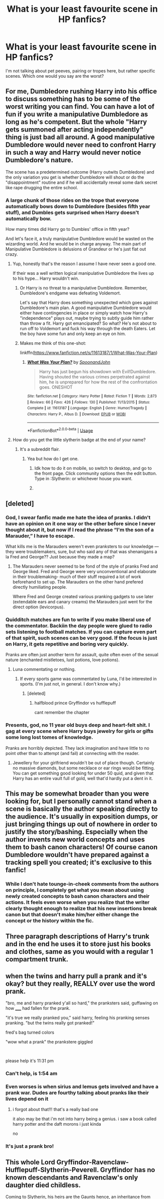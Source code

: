 #+TITLE: What is your least favourite scene in HP fanfics?

* What is your least favourite scene in HP fanfics?
:PROPERTIES:
:Author: Hellstrike
:Score: 34
:DateUnix: 1578101698.0
:DateShort: 2020-Jan-04
:FlairText: Discussion
:END:
I'm not talking about pet peeves, pairing or tropes here, but rather specific scenes. Which one would you say are the worst?


** For me, Dumbledore rushing Harry into his office to discuss something has to be some of the worst writing you can find. You can have a lot of fun if you write a manipulative Dumbledore as long as he's competent. But the whole "Harry gets summoned after acting independently" thing is just bad all around. A good manipulative Dumbledore would never need to confront Harry in such a way and Harry would never notice Dumbledore's nature.

The scene has a predetermined outcome (Harry outwits Dumbledore) and the only variation you get is whether Dumbledore will shout or do the "disappointment" routine and if he will accidentally reveal some dark secret like rape drugging the entire school.
:PROPERTIES:
:Author: Hellstrike
:Score: 57
:DateUnix: 1578101784.0
:DateShort: 2020-Jan-04
:END:

*** A large chunk of those rides on the trope that everyone automatically bows down to Dumbledore (besides fifth year stuff), and Dumbles gets surprised when Harry doesn't automatically bow.

How many times did Harry go to Dumbles' office in fifth year?

And let's face it, a truly manipulative Dumbledore would be wasted on the wizarding world. And he would be in charge anyway. The main part of Manipulative Dumbledore is delusions of Grandeur or he's just flat out crazy.
:PROPERTIES:
:Author: Nyanmaru_San
:Score: 14
:DateUnix: 1578110233.0
:DateShort: 2020-Jan-04
:END:

**** Yup, honestly that's the reason I assume I have never seen a good one.

If their was a well written logical manipulative Dumbledore the lives up to his hype... Harry wouldn't win.
:PROPERTIES:
:Author: Evilsbane
:Score: 7
:DateUnix: 1578113966.0
:DateShort: 2020-Jan-04
:END:

***** Or Harry is no threat to a manipulative Dumbledore. Remember, Dumbledore's endgame was defeating Voldemort.

Let's say that Harry does something unexpected which goes against Dumbledore's main plan. A good manipulative Dumbledore would either have contingencies in place or simply watch how Harry's "independence" plays out, maybe trying to subtly guide him rather than throw a fit. Harry got emancipated? So what? He's not about to run off to Voldemort and fuck his way through the death Eaters. Let the boy have some fun and only keep an eye on him.
:PROPERTIES:
:Author: Hellstrike
:Score: 5
:DateUnix: 1578143598.0
:DateShort: 2020-Jan-04
:END:


***** Makes me think of this one-shot:

linkffn([[https://www.fanfiction.net/s/11613187/1/What-Was-Your-Plan]])
:PROPERTIES:
:Author: Efficient_Assistant
:Score: 3
:DateUnix: 1578131423.0
:DateShort: 2020-Jan-04
:END:

****** [[https://www.fanfiction.net/s/11613187/1/][*/What Was Your Plan?/*]] by [[https://www.fanfiction.net/u/7288663/SpoonandJohn][/SpoonandJohn/]]

#+begin_quote
  Harry has just begun his showdown with Evil!Dumbledore. Having shouted the various crimes perpetrated against him, he is unprepared for how the rest of the confrontation goes. ONESHOT
#+end_quote

^{/Site/:} ^{fanfiction.net} ^{*|*} ^{/Category/:} ^{Harry} ^{Potter} ^{*|*} ^{/Rated/:} ^{Fiction} ^{T} ^{*|*} ^{/Words/:} ^{2,873} ^{*|*} ^{/Reviews/:} ^{66} ^{*|*} ^{/Favs/:} ^{426} ^{*|*} ^{/Follows/:} ^{130} ^{*|*} ^{/Published/:} ^{11/13/2015} ^{*|*} ^{/Status/:} ^{Complete} ^{*|*} ^{/id/:} ^{11613187} ^{*|*} ^{/Language/:} ^{English} ^{*|*} ^{/Genre/:} ^{Humor/Tragedy} ^{*|*} ^{/Characters/:} ^{Harry} ^{P.,} ^{Albus} ^{D.} ^{*|*} ^{/Download/:} ^{[[http://www.ff2ebook.com/old/ffn-bot/index.php?id=11613187&source=ff&filetype=epub][EPUB]]} ^{or} ^{[[http://www.ff2ebook.com/old/ffn-bot/index.php?id=11613187&source=ff&filetype=mobi][MOBI]]}

--------------

*FanfictionBot*^{2.0.0-beta} | [[https://github.com/tusing/reddit-ffn-bot/wiki/Usage][Usage]]
:PROPERTIES:
:Author: FanfictionBot
:Score: 1
:DateUnix: 1578131442.0
:DateShort: 2020-Jan-04
:END:


**** How do you get the little slytherin badge at the end of your name?
:PROPERTIES:
:Author: VoidofAnguish
:Score: 2
:DateUnix: 1578113873.0
:DateShort: 2020-Jan-04
:END:

***** It's a subreddit flair.
:PROPERTIES:
:Author: Nyanmaru_San
:Score: 1
:DateUnix: 1578115492.0
:DateShort: 2020-Jan-04
:END:

****** Yea but how do I get one.
:PROPERTIES:
:Author: VoidofAnguish
:Score: 1
:DateUnix: 1578116052.0
:DateShort: 2020-Jan-04
:END:

******* Idk how to do it on mobile, so switch to desktop, and go to the front page. Click community options then the edit button. Type in :Slytherin: or whichever house you want.
:PROPERTIES:
:Author: Ash_Lestrange
:Score: 2
:DateUnix: 1578116809.0
:DateShort: 2020-Jan-04
:END:


******* [[https://i.imgur.com/9de5T9S.png]]
:PROPERTIES:
:Author: Nyanmaru_San
:Score: 1
:DateUnix: 1578120376.0
:DateShort: 2020-Jan-04
:END:


** [deleted]
:PROPERTIES:
:Score: 44
:DateUnix: 1578103566.0
:DateShort: 2020-Jan-04
:END:

*** God, I swear fanfic made me hate the idea of pranks. I didn't have an opinion on it one way or the other before since I never thought about it, but now if I read the phrase “I'm the son of a Marauder,” I have to escape.

What kills me is the Marauders weren't even pranksters to our knowledge --- they were troublemakers, sure, but who said any of that was shenanigans a la Fred and George?? Just because they made a map?
:PROPERTIES:
:Author: r_ca
:Score: 14
:DateUnix: 1578113015.0
:DateShort: 2020-Jan-04
:END:

**** The Marauders never seemed to be fond of the style of pranks Fred and George liked. Fred and George were very unconventional and elaborate in their troublemaking- much of their stuff required a lot of work beforehand to set up. The Marauders on the other hand prefered directly humiliating people.

Where Fred and George created various pranking gadgets to use later (extendable ears and canary creams) the Marauders just went for the direct option (levicorpus).
:PROPERTIES:
:Author: 1-1-19MemeBrigade
:Score: 6
:DateUnix: 1578124246.0
:DateShort: 2020-Jan-04
:END:


*** Quidditch matches are fun to write if you make liberal use of the commentator. Backiin the day people were glued to radio sets listening to football matches. If you can capture even part of that spirit, such scenes can be very good. If the focus is just on Harry, it gets repetitive and boring very quickly.

Pranks are often just another term for assault, quite often even of the sexual nature (enchanted mistletoes, lust potions, love potions).
:PROPERTIES:
:Author: Hellstrike
:Score: 23
:DateUnix: 1578104829.0
:DateShort: 2020-Jan-04
:END:

**** Luna commentating or nothing.
:PROPERTIES:
:Author: Nyanmaru_San
:Score: 13
:DateUnix: 1578109930.0
:DateShort: 2020-Jan-04
:END:

***** If every sports game was commentated by Luna, I'd be interested in sports. (I'm just not, in general. I don't know why.)
:PROPERTIES:
:Author: Holy_Hand_Grenadier
:Score: 3
:DateUnix: 1578120790.0
:DateShort: 2020-Jan-04
:END:

****** [deleted]
:PROPERTIES:
:Score: 2
:DateUnix: 1578162118.0
:DateShort: 2020-Jan-04
:END:

******* halfblood prince Gryffindor vs hufflepuff

cant remember the chapter
:PROPERTIES:
:Author: Rysmry
:Score: 1
:DateUnix: 1578204588.0
:DateShort: 2020-Jan-05
:END:


*** Presents, god, no 11 year old buys deep and heart-felt shit. I gag at every scene where Harry buys jewelry for girls or gifts some long lost tomes of knowledge.

Pranks are horribly depicted. They lack imagination and have little to no point other than to attempt (and fail) at connecting with the reader.
:PROPERTIES:
:Author: Axel292
:Score: 7
:DateUnix: 1578125673.0
:DateShort: 2020-Jan-04
:END:

**** Jewellery for your girlfriend wouldn't be out of place though. Certainly no massive diamonds, but some necklace or ear rings would be fitting. You can get something good looking for under 50 quid, and given that Harry has an entire vault full of gold, well that'd hardly put a dent in it.
:PROPERTIES:
:Author: Hellstrike
:Score: 1
:DateUnix: 1578143880.0
:DateShort: 2020-Jan-04
:END:


** This may be somewhat broader than you were looking for, but I personally cannot stand when a scene is basically the author speaking directly to the audience. It's usually in exposition dumps, or just bringing things up out of nowhere in order to justify the story/bashing. Especially when the author invents new world concepts and uses them to bash canon characters! Of course canon Dumbledore wouldn't have prepared against a tracking spell you created; it's exclusive to this fanfic!
:PROPERTIES:
:Author: CalculusWarrior
:Score: 24
:DateUnix: 1578103864.0
:DateShort: 2020-Jan-04
:END:

*** While I don't hate tounge-in-cheek comments from the authors on principle, I completely get what you mean about using newly created concepts to bash canon characters and their actions. It feels even worse when you realize that the writer clearly thought enough to realize that his new insertions break canon but that doesn't make him/her either change the concept or the history within the fic.
:PROPERTIES:
:Author: SurbhitSrivastava
:Score: 2
:DateUnix: 1578121196.0
:DateShort: 2020-Jan-04
:END:


** Three paragraph descriptions of Harry's trunk and in the end he uses it to store just his books and clothes, same as you would with a regular 1 compartment trunk.
:PROPERTIES:
:Author: babyleafsmom
:Score: 15
:DateUnix: 1578111859.0
:DateShort: 2020-Jan-04
:END:


** when the twins and harry pull a prank and it's okay? but they really, REALLY over use the word prank.

"bro, me and harry pranked y'all so hard," the pranksters said, guffawing on how _____ had fallen for the prank.

"it's true we really pranked you," said harry, feeling his pranking senses pranking. "but the twins really got pranked!"

fred's bag turned colors

"wow what a prank" the prankstere giggled

​

please help it's 11:31 pm
:PROPERTIES:
:Author: harry_potters_mom
:Score: 15
:DateUnix: 1578112312.0
:DateShort: 2020-Jan-04
:END:

*** Can't help, is 1:54 am
:PROPERTIES:
:Author: Holy_Hand_Grenadier
:Score: 5
:DateUnix: 1578120899.0
:DateShort: 2020-Jan-04
:END:


*** Even worses is when sirius and lemus gets involved and have a prank war. Dudes are fourthy talking about pranks like their lives depend on it
:PROPERTIES:
:Author: ninjaasdf
:Score: 3
:DateUnix: 1578135901.0
:DateShort: 2020-Jan-04
:END:

**** i forgot about that!!! that's a really bad one

it also may be that i'm not into harry being a genius. i saw a book called harry potter and the daft morons i just kinda

no
:PROPERTIES:
:Author: harry_potters_mom
:Score: 2
:DateUnix: 1578268697.0
:DateShort: 2020-Jan-06
:END:


*** It's just a prank bro!
:PROPERTIES:
:Author: dancortens
:Score: 1
:DateUnix: 1578676542.0
:DateShort: 2020-Jan-10
:END:


** This whole Lord Gryffindor-Ravenclaw-Hufflepuff-Slytherin-Peverell. Gryffindor has no known descendants and Ravenclaw's only daughter died childless.

Coming to Slytherin, his heirs are the Gaunts hence, an inheritance from Slytherin would only fetch you a rundown old shack and a locket.

Coming to Peverells, the Gaunts are descended from the second brother which makes the Gaunts senior to the Potters which imply that Morfin Gaunt and Voldemort are the rightful Lord Peverells, not Harry Potter.
:PROPERTIES:
:Score: 24
:DateUnix: 1578108299.0
:DateShort: 2020-Jan-04
:END:

*** Voldemort was legally declared dead in '81. Still counts. Just like how Sirius can still be Lord Black. He was never formally charged. He was illegally thrown in Azkaban without trial. Throw in the "rite of conquest" business.
:PROPERTIES:
:Author: Nyanmaru_San
:Score: 2
:DateUnix: 1578110088.0
:DateShort: 2020-Jan-04
:END:

**** Was Voldemort declared legally dead? Fudge believed he was still out there in the third book.
:PROPERTIES:
:Author: TheAccursedOnes
:Score: 1
:DateUnix: 1578111224.0
:DateShort: 2020-Jan-04
:END:

***** I can see them jumping right on it and doing it within hours.

If. and I mean IF they didn't. Book 5 would do it enough as it is. Fudge made an official statement saying Voldemort was dead. Umbridge loved quoting it.

Moving on, you can even argue that Voldemort can't even get the Heir of Slytherin title back, as his new body is a necromantic construct. Thus he is a dark creature. Not a human.
:PROPERTIES:
:Author: Nyanmaru_San
:Score: 6
:DateUnix: 1578112524.0
:DateShort: 2020-Jan-04
:END:

****** [deleted]
:PROPERTIES:
:Score: -1
:DateUnix: 1578114429.0
:DateShort: 2020-Jan-04
:END:

******* How? She has no power that Fudge doesn't give her. She can introduce legislation. She can fudge paperwork. She can bribe. She can threaten.

She can't overturn laws on her say so.
:PROPERTIES:
:Author: Nyanmaru_San
:Score: 2
:DateUnix: 1578115602.0
:DateShort: 2020-Jan-04
:END:


** I read a Drapple fic (Draco x Apple) and it was pretty good until they revealed that Draco was under a spell and his love for apple wasn't real. It completely ruined a genuine and wholesome fan fic.

The other scene was a different fic, also Drapple, where the apple made no appearance until the very end when Draco went to the supermarket and took a bite out of his lover.
:PROPERTIES:
:Score: 12
:DateUnix: 1578147002.0
:DateShort: 2020-Jan-04
:END:

*** please, I beg you, link both of those fics. I /need/ them.
:PROPERTIES:
:Author: SacrificedCynic
:Score: 4
:DateUnix: 1578152779.0
:DateShort: 2020-Jan-04
:END:

**** Here they are:

//m.fanfiction.net/s/7340362/1/Drapple

They can both be found on fanfiction.net and are generally short. They don't have any fancy names just Drapple.
:PROPERTIES:
:Score: 2
:DateUnix: 1578165486.0
:DateShort: 2020-Jan-04
:END:


** "Greetings Master Goldfist, may your enemies' blood flow like water". There might not be a single Harry goes to Gringotts scene in all of fanfiction that isn't an eyeroll.

In that same vein, "close your eyes Harry and feel which wood reacts to your magic". This scene has been done a million times and its never interesting when Harry gets his yew and elder wood wand with a thestral hair and hippogryph scrotum core.
:PROPERTIES:
:Author: c0smicmuffin
:Score: 11
:DateUnix: 1578153047.0
:DateShort: 2020-Jan-04
:END:

*** I like it when the goblin greetings are extremely overdone, like:

#+begin_quote
  Harry bowed three times, getting closer to the ground with every iteration. He bent his fingers slowly outward and took a mighty breath - Goblins wouldn't like him disrespecting their culture by doing something as trivial as breathing during a greeting - and repeated the ceremonial words. /"Greetings and salutations, Master Goblin Chief, Accountant and gold-bearer! May your enemies' blood flow like molten gold through the streets of the human world and their heads roll like rubble as your warhammers destroy their puny dwellings! May their insides splatter out and paint the floor of their betters in the color of glory! Thy gold be done, thy blood be enflamed."/

  /"What in the ragnok fuck, Mister Potter?"/
#+end_quote
:PROPERTIES:
:Author: Uncommonality
:Score: 8
:DateUnix: 1578190577.0
:DateShort: 2020-Jan-05
:END:


*** I've written two scenes where Harry gets a new wand; both were short (300ish words) and neither was overly special. One was a (coincidental) Gregorowich copy of Lily's wand and the other one was just some random bits thrown together.

Gringotts scenes on itself can be entertaining, but Harry being befrinded by the Goblins or getting too much stuff is just bad.
:PROPERTIES:
:Author: Hellstrike
:Score: 4
:DateUnix: 1578157369.0
:DateShort: 2020-Jan-04
:END:


*** yes harry feel the wood.
:PROPERTIES:
:Author: Rysmry
:Score: 3
:DateUnix: 1578204949.0
:DateShort: 2020-Jan-05
:END:


** Dumbledore office password, it defines the fic either in a good or bad way.
:PROPERTIES:
:Score: 10
:DateUnix: 1578108912.0
:DateShort: 2020-Jan-04
:END:

*** Only once have I come across a good little scene-bit for that. The password was some obscure russian sweet, and the scene was about Harry encountering Albus locked out of his office because he couldn't properly pronounce it, which led into a bit of character-development for both.
:PROPERTIES:
:Author: Uncommonality
:Score: 4
:DateUnix: 1578190056.0
:DateShort: 2020-Jan-05
:END:


** Harry's first potion lesson with Snape.
:PROPERTIES:
:Author: Lord_Anarchy
:Score: 8
:DateUnix: 1578121934.0
:DateShort: 2020-Jan-04
:END:


** House slytherin is a rape paradise for all males and no one is doing anything about it.

It is mostly done to make Harry the hero for saving the girls. But it is in my opinion just bad writing.
:PROPERTIES:
:Author: ninjaasdf
:Score: 10
:DateUnix: 1578135788.0
:DateShort: 2020-Jan-04
:END:

*** Between love potions, memory charms and the Imperius, the entire magical world is a rape paradise. However, using it as a plot device will feel cheap in 9/10 cases.
:PROPERTIES:
:Author: Hellstrike
:Score: 6
:DateUnix: 1578136039.0
:DateShort: 2020-Jan-04
:END:


** Cringy epilogues/ award parties. If they are interesting, relevant to the story and realistic they are okay, but then there are those in which the ministry designs a whole new award just because Harry killed three death eaters and the scene itself is like 10k+ long and it is not mentioned ever again.
:PROPERTIES:
:Author: homogentisinsaeure
:Score: 7
:DateUnix: 1578138718.0
:DateShort: 2020-Jan-04
:END:


** I really hate the

#+begin_quote
  "Shut up +boomer+ dumbledore" -> /'Everyone is stunned in disbelief and slowly starts clapping'/ scene.
#+end_quote

It just reads like the author is a little kid that's got a power fantasy about sticking it to the man and telling off the dumb adults, and it's often so badly written.

You know what options you have for a good Dumbledore?

1. A genuinely good person, like he was in canon

2. A genuinely evil bastard

3. A good, but naive person whose misguided attempts go wrong more often than not

His entire character doesn't fit with malicious intent or actions, and I personally much prefer an actually good dumbledore. He's a very nice tool to deliver complex exposition.
:PROPERTIES:
:Author: Uncommonality
:Score: 5
:DateUnix: 1578189492.0
:DateShort: 2020-Jan-05
:END:

*** Dumbledore was not genuinely good in canon. He let a terrorist roam free in his school despite two students almost dying (without Harry nearby, they'd be dead). He never did anything with the knowledge that Hagrid was innocent. He did not even attempt to defend Sirius once he discovered his innocence in 1994. He raised Harry in a way so that he'd commit suicide by bad guy.

Those are not actions of a genuinely good person. His goals might have been good, but not his methods.
:PROPERTIES:
:Author: Hellstrike
:Score: 1
:DateUnix: 1578216423.0
:DateShort: 2020-Jan-05
:END:


** You know something I hate a lot that even the most well written Fics have? It's regular Dumbledore meeting scenes. Like every week the protagonist comes to talk to Dumbledore, they speak like two sentences and suddenly an hour has passed and they can't continue that very important talk they were having.

Like if you don't have something particular planned for these meetings, don't set up regular meetings on a schedule in the first place. Dumbledore has enough authority that he can call for anyone anytime he actually needs to talk about something.
:PROPERTIES:
:Author: SurbhitSrivastava
:Score: 9
:DateUnix: 1578121750.0
:DateShort: 2020-Jan-04
:END:

*** You mean like in canon where he draws the memories out over an entire year when a weekend would have done the trick?
:PROPERTIES:
:Author: Hellstrike
:Score: 4
:DateUnix: 1578128905.0
:DateShort: 2020-Jan-04
:END:

**** May be he was collecting those memories along the way. I don't remember anything in canon mentioning he had collected all memories at once.
:PROPERTIES:
:Author: kprasad13
:Score: 7
:DateUnix: 1578138923.0
:DateShort: 2020-Jan-04
:END:

***** Yes and no. He had some available and had to collect others during the year. But he could certainly have condensed the sessions and/or used the time to teach Harry some other useful bits of magic.
:PROPERTIES:
:Author: Hellstrike
:Score: 1
:DateUnix: 1578143357.0
:DateShort: 2020-Jan-04
:END:


** Shopping scenes, especially the custom expanded trunk part. We don't need details about the 4000 galleon trunk with an entire mansion in it warded to hell and back by top-tier runemasters. *We already fucking know.*

Feast scenes. Okay, GRRM.
:PROPERTIES:
:Score: 8
:DateUnix: 1578122938.0
:DateShort: 2020-Jan-04
:END:

*** At least GRRM uses them for intrigues.
:PROPERTIES:
:Author: Hellstrike
:Score: 3
:DateUnix: 1578128970.0
:DateShort: 2020-Jan-04
:END:

**** Who is GRRM?
:PROPERTIES:
:Author: babyleafsmom
:Score: 2
:DateUnix: 1578151380.0
:DateShort: 2020-Jan-04
:END:

***** The Song of Ice and Fire author (Game of Thrones).
:PROPERTIES:
:Author: hrmdurr
:Score: 3
:DateUnix: 1578163118.0
:DateShort: 2020-Jan-04
:END:


***** George "Rambo-Rocket" Martin
:PROPERTIES:
:Author: Uncommonality
:Score: 2
:DateUnix: 1578190228.0
:DateShort: 2020-Jan-05
:END:


** The Diagon Alley run. Most of the times is just a bland, pointless scene of how the author's harry has just inherited a quintillion gallons and now will buy a department inside a Trunk.
:PROPERTIES:
:Author: Lgamezp
:Score: 7
:DateUnix: 1578111910.0
:DateShort: 2020-Jan-04
:END:


** The getting things at Hogsmeade/going to Gringotts scenes, they're overly long, explained to high heavens, and incredibly boring to read.

Rehashes that only have a couple small changes, just don't add it to the story, most of us will assume it happened, write something new, instead of just rehashes.

Rehashes aren't necessarily bad, and can be written interestingly, but often they're just the same old thing, with like pairings changed or such.

There are some rehashes that I did like, but those were actually different enough to not be a normal rehash.
:PROPERTIES:
:Author: SnarkyAndProud
:Score: 7
:DateUnix: 1578104063.0
:DateShort: 2020-Jan-04
:END:


** Saving Hermione from the Troll scene.
:PROPERTIES:
:Author: DarkLordRowan
:Score: 5
:DateUnix: 1578124081.0
:DateShort: 2020-Jan-04
:END:


** Whenever an adult takes something a child has said seriously, despite the fact it seems impossible.

You are a fourteen-year-old teenager, brimming with hormones. You go to your professor, your eyes wide, and say, "Adolf Hitler is back!"

How do you expect them to react? They will not believe you. They will dismiss you instantly.
:PROPERTIES:
:Author: ModernDayWeeaboo
:Score: 3
:DateUnix: 1578121179.0
:DateShort: 2020-Jan-04
:END:

*** But in PoA Fudge says something about Sirius trying to join Voldemort. So he believed that he Voldemort was alive just a year before.
:PROPERTIES:
:Author: kprasad13
:Score: 2
:DateUnix: 1578138718.0
:DateShort: 2020-Jan-04
:END:


** The Durseys abusing Harry. Harry torturing the Durseys.
:PROPERTIES:
:Author: Focusun
:Score: 4
:DateUnix: 1578108412.0
:DateShort: 2020-Jan-04
:END:

*** The Dursleys being abusive is canon though. That being said, I agree that quite a few authors overdo it and end up writing hilarious, over-the-top scenes which were not supposed to be funny.
:PROPERTIES:
:Author: Hellstrike
:Score: 6
:DateUnix: 1578129076.0
:DateShort: 2020-Jan-04
:END:

**** In canon, the Dursley were neglecting Harry. He was only wearing 2nd hand clothes, but he was fed (except that one summer before 4th yezr where the whole family was on diet )and as long as he did his chores, and didn't do anything magic, they were happy to ignore him. Even violence seemed pretty rare (cant remember except the "put by force in the closet " at the start of PS". Honestly, if not for the "sleep in the closet", I'm not even sure his situation was bad enough for social services to intervene with the standard of the 80's.

In fanon, the Dursley are some kind of monsters that beat Harry daily, break his bones weekly and feed him monthly. And the only reason his survived is because "his magic protected him". Even though the Dursley want to appear "normal " and an underfed dead nephew in the closet is really far from normal.
:PROPERTIES:
:Author: PlusMortgage
:Score: 4
:DateUnix: 1578164298.0
:DateShort: 2020-Jan-04
:END:

***** [[https://docs.google.com/document/d/1yjpdubg7nPY-Lz8h0qKfuzoq47L3d0kG8P4a6KpoYcY/edit][Here is a complete list based purely on the books]]

And it is a lot more than just the cupboard. For example, imagine if Petunia's swing with the frying pan connected. Against a child's skull, such an impact can easily cause lasting injuries and even death. So attempted Grivous bodily harm, or even manslaughter.
:PROPERTIES:
:Author: Hellstrike
:Score: 5
:DateUnix: 1578165404.0
:DateShort: 2020-Jan-04
:END:

****** I'm kinda stumped at how some people are so accepting of "the Dursleys weren't that bad"
:PROPERTIES:
:Author: Lost_in_math
:Score: 4
:DateUnix: 1578174950.0
:DateShort: 2020-Jan-05
:END:


** Hermione bashing and Draco was good guy.
:PROPERTIES:
:Author: kprasad13
:Score: 2
:DateUnix: 1578139060.0
:DateShort: 2020-Jan-04
:END:


** When Harry defeats Voldemort effortless-ly
:PROPERTIES:
:Author: _-Perses-_
:Score: 1
:DateUnix: 1585162440.0
:DateShort: 2020-Mar-25
:END:


** Hellstrike what do you mean? :) Like worst written, like grammar and spelling? Or least favorite scenes from a story or character perspective? :)
:PROPERTIES:
:Score: 1
:DateUnix: 1578101786.0
:DateShort: 2020-Jan-04
:END:

*** Least favourite to read. A scene you dislike no matter who writes it, so spelling should not matter since different authors are unlikely to make the same mistakes.
:PROPERTIES:
:Author: Hellstrike
:Score: 2
:DateUnix: 1578101922.0
:DateShort: 2020-Jan-04
:END:

**** Oh okay! Well I guess then I don't like scenes where Hermione is like super smart and full grown adults are idiots. Like in one fanfic I read where Hermione was with Unspeakables talking to Fudge about Harry's Horcrux and Hermione kept correcting Fudge and belittling him and he barely even understood the concept or conversation like he was two or something. He also kept sputtering and getting pulled back on track by Hermione.

She was like eleven in that fic I think. It is always so ridiculous. You do not have go to THAT far to make the Ministry seem bad! It is made up of people after all. Not everyone is an extreme moron like that. :( Mr. Weasley works there too.
:PROPERTIES:
:Score: 21
:DateUnix: 1578102119.0
:DateShort: 2020-Jan-04
:END:

***** I saw a :( so heres an :) hope your day is good
:PROPERTIES:
:Author: SmileBot-2020
:Score: 1
:DateUnix: 1578102134.0
:DateShort: 2020-Jan-04
:END:

****** What?
:PROPERTIES:
:Author: SnarkyAndProud
:Score: 3
:DateUnix: 1578104151.0
:DateShort: 2020-Jan-04
:END:

******* It's a bot that replies to posts with a frowny face in them with a smiley face.
:PROPERTIES:
:Author: lazypika
:Score: 5
:DateUnix: 1578107618.0
:DateShort: 2020-Jan-04
:END:

******** Ah, never seen this bot before, so I had no idea.
:PROPERTIES:
:Author: SnarkyAndProud
:Score: 1
:DateUnix: 1578107764.0
:DateShort: 2020-Jan-04
:END:
